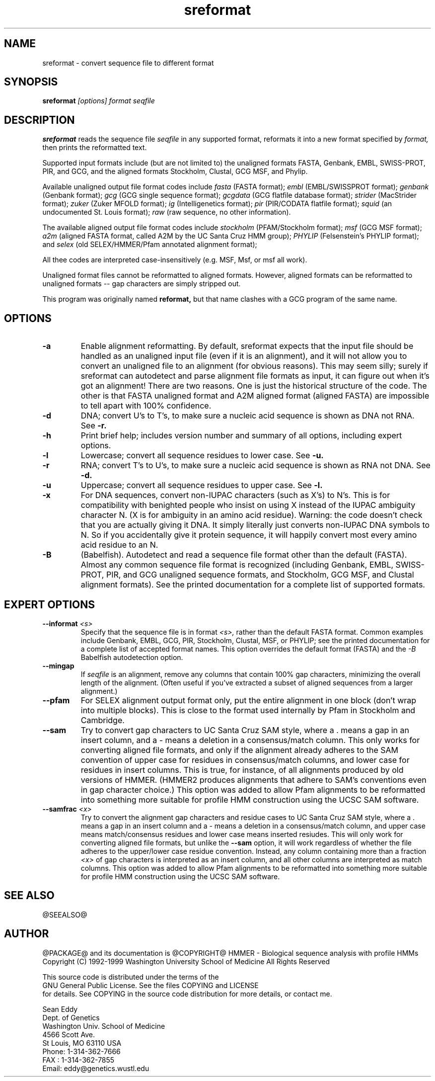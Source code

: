 .TH "sreformat" 1 "@RELEASEDATE@" "@PACKAGE@ @RELEASE@" "@PACKAGE@ Manual"

.SH NAME
.TP 
sreformat - convert sequence file to different format

.SH SYNOPSIS
.B sreformat
.I [options]
.I format
.I seqfile

.SH DESCRIPTION

.B sreformat
reads the sequence file
.I seqfile
in any supported format, reformats it
into a new format specified by 
.I format,
then prints the reformatted text.

.PP
Supported input formats include (but are not limited to) the unaligned
formats FASTA, Genbank, EMBL, SWISS-PROT, PIR, and GCG, and the
aligned formats Stockholm, Clustal, GCG MSF, and Phylip.

.PP
Available unaligned output file format codes 
include
.I fasta
(FASTA format);
.I embl
(EMBL/SWISSPROT format);
.I genbank
(Genbank format);
.I gcg
(GCG single sequence format);
.I gcgdata
(GCG flatfile database format);
.I strider
(MacStrider format);
.I zuker
(Zuker MFOLD format);
.I ig
(Intelligenetics format);
.I pir
(PIR/CODATA flatfile format);
.I squid
(an undocumented St. Louis format);
.I raw
(raw sequence, no other information).

.pp
The available aligned output file format
codes include
.I stockholm
(PFAM/Stockholm format);
.I msf
(GCG MSF format); 
.I a2m
(aligned FASTA format, called A2M by the UC Santa Cruz
HMM group);
.I PHYLIP
(Felsenstein's PHYLIP format); and
.I selex
(old SELEX/HMMER/Pfam annotated alignment format);

.pp
All thee codes are interpreted case-insensitively
(e.g. MSF, Msf, or msf all work).

.PP 
Unaligned format files cannot be reformatted to
aligned formats.
However, aligned formats can be reformatted
to unaligned formats -- gap characters are 
simply stripped out.

.PP
This program was originally named
.B reformat,
but that name clashes with a GCG program of the same name.

.SH OPTIONS

.TP
.B -a
Enable alignment reformatting. By default, sreformat expects
that the input file should be handled as an unaligned input
file (even if it is an alignment), and it will not allow you
to convert an unaligned file to an alignment (for obvious
reasons).
.pp
This may seem silly; surely if sreformat can autodetect and parse
alignment file formats as input, it can figure out when it's got an
alignment! There are two reasons.  One is just the historical
structure of the code. The other is that FASTA unaligned format and
A2M aligned format (aligned FASTA) are impossible to tell apart with
100% confidence.

.TP
.B -d 
DNA; convert U's to T's, to make sure a nucleic acid
sequence is shown as DNA not RNA. See
.B -r.

.TP
.B -h
Print brief help; includes version number and summary of
all options, including expert options.

.TP
.B -l
Lowercase; convert all sequence residues to lower case.
See
.B -u.

.TP
.B -r 
RNA; convert T's to U's, to make sure a nucleic acid
sequence is shown as RNA not DNA. See
.B -d.

.TP
.B -u
Uppercase; convert all sequence residues to upper case.
See
.B -l.

.TP
.B -x
For DNA sequences, convert non-IUPAC characters (such as X's) to N's.
This is for compatibility with benighted people who insist on using X
instead of the IUPAC ambiguity character N. (X is for ambiguity
in an amino acid residue). 
.pp
Warning: the code doesn't
check that you are actually giving it DNA. It simply 
literally just converts non-IUPAC DNA symbols to N. So 
if you accidentally give it protein sequence, it will
happily convert most every amino acid residue to an N.

.TP
.B -B
(Babelfish). Autodetect and read a sequence file format other than the
default (FASTA). Almost any common sequence file format is recognized
(including Genbank, EMBL, SWISS-PROT, PIR, and GCG unaligned sequence
formats, and Stockholm, GCG MSF, and Clustal alignment formats). See
the printed documentation for a complete list of supported formats.


.SH EXPERT OPTIONS

.TP
.BI --informat " <s>"
Specify that the sequence file is in format 
.I <s>,
rather than the default FASTA format.
Common examples include Genbank, EMBL, GCG, 
PIR, Stockholm, Clustal, MSF, or PHYLIP; 
see the printed documentation for a complete list
of accepted format names.
This option overrides the default format (FASTA)
and the 
.I -B
Babelfish autodetection option.

.TP
.B --mingap
If 
.I seqfile
is an alignment, remove any columns that contain 100% gap
characters, minimizing the overall length of the alignment.
(Often useful if you've extracted a subset of aligned
sequences from a larger alignment.)

.TP
.B --pfam
For SELEX alignment output format only, put the entire
alignment in one block (don't wrap into multiple blocks).
This is close to the format used internally by Pfam
in Stockholm and Cambridge.

.TP
.B --sam
Try to convert gap characters to UC Santa Cruz SAM style, where a .
means a gap in an insert column, and a - means a
deletion in a consensus/match column. This only
works for converting aligned file formats, and only
if the alignment already adheres to the SAM convention
of upper case for residues in consensus/match columns,
and lower case for residues in insert columns. This is
true, for instance, of all alignments produced by old
versions of HMMER. (HMMER2 produces alignments
that adhere to SAM's conventions even in gap character choice.)
This option was added to allow Pfam alignments to be
reformatted into something more suitable for profile HMM
construction using the UCSC SAM software.

.TP
.BI --samfrac " <x>"
Try to convert the alignment gap characters and
residue cases to UC Santa Cruz SAM style, where a .
means a gap in an insert column and a - means a
deletion in a consensus/match column, and 
upper case means match/consensus residues and
lower case means inserted resiudes. This will only
work for converting aligned file formats, but unlike the
.B --sam 
option, it will work regardless of whether the file adheres
to the upper/lower case residue convention. Instead, any 
column containing more than a fraction 
.I <x> 
of gap characters is interpreted as an insert column,
and all other columns are interpreted as match columns.
This option was added to allow Pfam alignments to be
reformatted into something more suitable for profile HMM
construction using the UCSC SAM software.

.SH SEE ALSO

.PP
@SEEALSO@

.SH AUTHOR

@PACKAGE@ and its documentation is @COPYRIGHT@
HMMER - Biological sequence analysis with profile HMMs
Copyright (C) 1992-1999 Washington University School of Medicine
All Rights Reserved

    This source code is distributed under the terms of the
    GNU General Public License. See the files COPYING and LICENSE
    for details.
See COPYING in the source code distribution for more details, or contact me.

.nf
Sean Eddy
Dept. of Genetics
Washington Univ. School of Medicine
4566 Scott Ave.
St Louis, MO 63110 USA
Phone: 1-314-362-7666
FAX  : 1-314-362-7855
Email: eddy@genetics.wustl.edu
.fi


